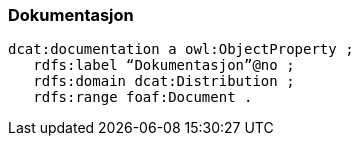 
=== Dokumentasjon

----
dcat:documentation a owl:ObjectProperty ;
   rdfs:label “Dokumentasjon”@no ;
   rdfs:domain dcat:Distribution ;
   rdfs:range foaf:Document .
----
